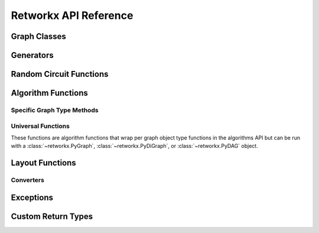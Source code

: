 .. _retworkx:

######################
Retworkx API Reference
######################

Graph Classes
=============

.. autosummary::
   :toctree: stubs

    retworkx.PyGraph
    retworkx.PyDiGraph
    retworkx.PyDAG

Generators
==========

.. autosummary::
   :toctree: stubs

    retworkx.generators.cycle_graph
    retworkx.generators.directed_cycle_graph
    retworkx.generators.path_graph
    retworkx.generators.directed_path_graph
    retworkx.generators.star_graph
    retworkx.generators.directed_star_graph
    retworkx.generators.mesh_graph
    retworkx.generators.directed_mesh_graph
    retworkx.generators.grid_graph
    retworkx.generators.directed_grid_graph
    retworkx.generators.binomial_tree_graph
    retworkx.generators.hexagonal_lattice_graph
    retworkx.generators.directed_hexagonal_lattice_graph

Random Circuit Functions
========================

.. autosummary::
   :toctree: stubs

    retworkx.directed_gnp_random_graph
    retworkx.undirected_gnp_random_graph
    retworkx.directed_gnm_random_graph
    retworkx.undirected_gnm_random_graph
    retworkx.random_geometric_graph

Algorithm Functions
===================

Specific Graph Type Methods
---------------------------

.. autosummary::
   :toctree: stubs

   retworkx.bfs_successors
   retworkx.dag_longest_path
   retworkx.dag_longest_path_length
   retworkx.number_weakly_connected_components
   retworkx.weakly_connected_components
   retworkx.is_weakly_connected
   retworkx.is_directed_acyclic_graph
   retworkx.digraph_is_isomorphic
   retworkx.graph_is_isomorphic
   retworkx.topological_sort
   retworkx.descendants
   retworkx.ancestors
   retworkx.lexicographical_topological_sort
   retworkx.graph_distance_matrix
   retworkx.digraph_distance_matrix
   retworkx.floyd_warshall
   retworkx.graph_floyd_warshall_numpy
   retworkx.digraph_floyd_warshall_numpy
   retworkx.collect_runs
   retworkx.layers
   retworkx.digraph_adjacency_matrix
   retworkx.graph_adjacency_matrix
   retworkx.graph_all_simple_paths
   retworkx.digraph_all_simple_paths
   retworkx.graph_astar_shortest_path
   retworkx.digraph_astar_shortest_path
   retworkx.graph_dijkstra_shortest_paths
   retworkx.digraph_dijkstra_shortest_paths
   retworkx.graph_dijkstra_shortest_path_lengths
   retworkx.digraph_dijkstra_shortest_path_lengths
   retworkx.graph_k_shortest_path_lengths
   retworkx.digraph_k_shortest_path_lengths
   retworkx.graph_greedy_color
   retworkx.cycle_basis
   retworkx.strongly_connected_components
   retworkx.graph_dfs_edges
   retworkx.digraph_dfs_edges
   retworkx.digraph_find_cycle
   retworkx.digraph_union
   retworkx.is_matching
   retworkx.is_maximal_matching
   retworkx.max_weight_matching
   retworkx.minimum_spanning_edges
   retworkx.minimum_spanning_tree
   retworkx.graph_transitivity
   retworkx.digraph_transitivity
   retworkx.graph_core_number
   retworkx.digraph_core_number
   retworkx.graph_complement
   retworkx.digraph_complement

.. _universal-functions:

Universal Functions
-------------------

These functions are algorithm functions that wrap per graph object
type functions in the algorithms API but can be run with a
:class:`~retworkx.PyGraph`, :class:`~retworkx.PyDiGraph`, or
:class:`~retworkx.PyDAG` object.

.. autosummary::
   :toctree: stubs

   retworkx.complement
   retworkx.distance_matrix
   retworkx.floyd_warshall_numpy
   retworkx.adjacency_matrix
   retworkx.all_simple_paths
   retworkx.astar_shortest_path
   retworkx.dijkstra_shortest_paths
   retworkx.dijkstra_shortest_path_lengths
   retworkx.k_shortest_path_lengths
   retworkx.dfs_edges
   retworkx.is_isomorphic
   retworkx.is_isomorphic_node_match
   retworkx.transitivity
   retworkx.core_number
   retworkx.random_layout
   retworkx.spring_layout

Layout Functions
================

.. autosummary::
   :toctree: stubs

   retworkx.random_layout
   retworkx.spring_layout
   retworkx.graph_random_layout
   retworkx.digraph_random_layout

Converters
----------

.. autosummary::
   :toctree: stubs

   retworkx.networkx_converter

Exceptions
==========

.. autosummary::
   :toctree: stubs

   retworkx.InvalidNode
   retworkx.DAGWouldCycle
   retworkx.NoEdgeBetweenNodes
   retworkx.DAGHasCycle
   retworkx.NoSuitableNeighbors
   retworkx.NoPathFound
   retworkx.NullGraph

Custom Return Types
===================

.. autosummary::
   :toctree: stubs

   retworkx.BFSSuccessors
   retworkx.NodeIndices
   retworkx.EdgeIndices
   retworkx.EdgeList
   retworkx.WeightedEdgeList
   retworkx.EdgeIndexMap
   retworkx.PathMapping
   retworkx.PathLengthMapping
   retworkx.Pos2DMapping
